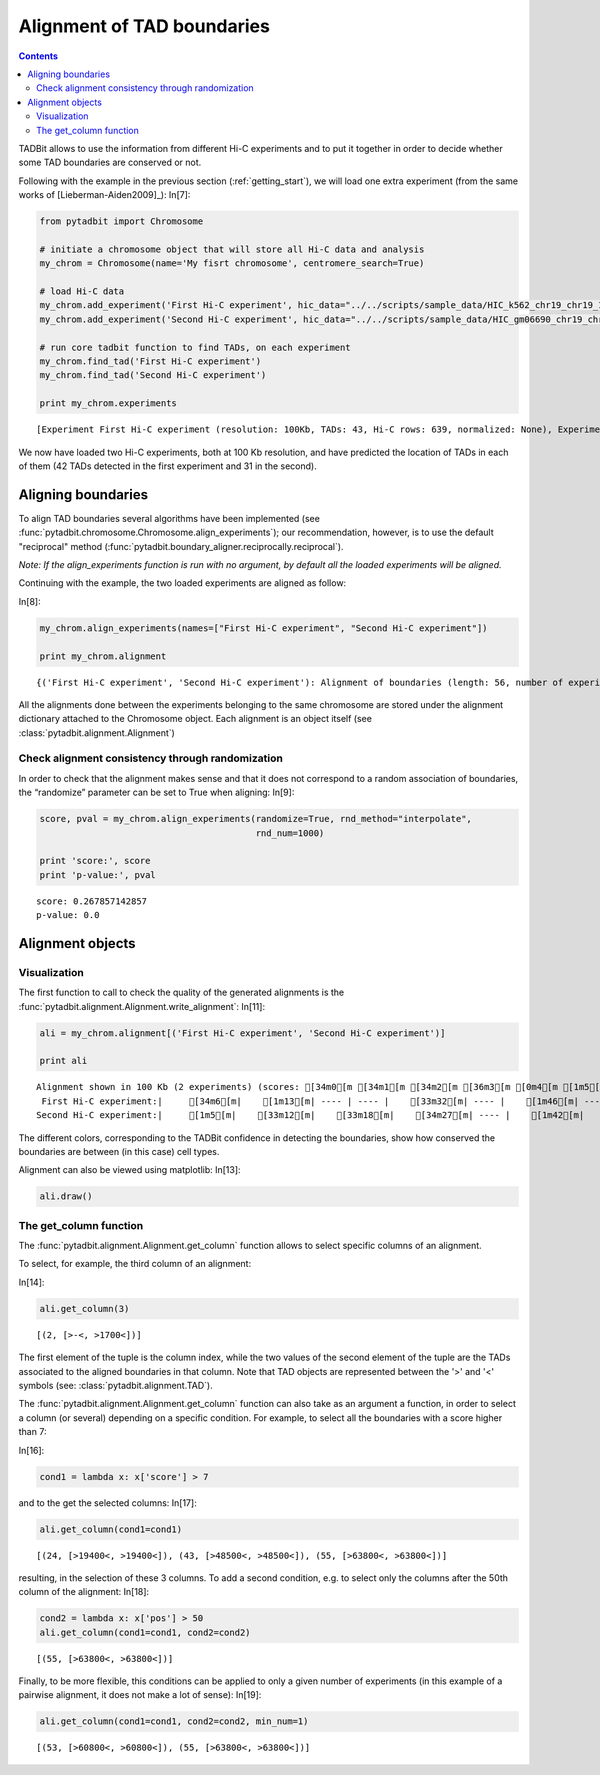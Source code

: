 
Alignment of TAD boundaries
===========================


.. contents::
   :depth: 3

TADBit allows to use the information from different Hi-C experiments and to put it together in order to 
decide whether some TAD boundaries are conserved or not.

Following with the example in the previous section (:ref:`getting_start`), we will load one extra experiment 
(from the same works of [Lieberman-Aiden2009]_):
In[7]:

.. code:: python

    from pytadbit import Chromosome
    
    # initiate a chromosome object that will store all Hi-C data and analysis
    my_chrom = Chromosome(name='My fisrt chromosome', centromere_search=True)
    
    # load Hi-C data
    my_chrom.add_experiment('First Hi-C experiment', hic_data="../../scripts/sample_data/HIC_k562_chr19_chr19_100000_obs.txt", resolution=100000)
    my_chrom.add_experiment('Second Hi-C experiment', hic_data="../../scripts/sample_data/HIC_gm06690_chr19_chr19_100000_obs.txt", resolution=100000)
    
    # run core tadbit function to find TADs, on each experiment
    my_chrom.find_tad('First Hi-C experiment')
    my_chrom.find_tad('Second Hi-C experiment')
       
    print my_chrom.experiments


.. parsed-literal::

    [Experiment First Hi-C experiment (resolution: 100Kb, TADs: 43, Hi-C rows: 639, normalized: None), Experiment Second Hi-C experiment (resolution: 100Kb, TADs: 31, Hi-C rows: 639, normalized: None)]

We now have loaded two Hi-C experiments, both at 100 Kb resolution, and have predicted the location of TADs in each of them (42 TADs detected in the first experiment and 31 in the second).

Aligning boundaries
-------------------


To align TAD boundaries several algorithms have been implemented 
(see :func:`pytadbit.chromosome.Chromosome.align_experiments`); our recommendation, however, is to use 
the default "reciprocal" method (:func:`pytadbit.boundary_aligner.reciprocally.reciprocal`). 

*Note: If the align_experiments function is run with no argument, by default all the loaded experiments will be aligned.*

Continuing with the example, the two loaded experiments are aligned as follow:

In[8]:

.. code:: python

    my_chrom.align_experiments(names=["First Hi-C experiment", "Second Hi-C experiment"])
    
    print my_chrom.alignment


.. parsed-literal::

    {('First Hi-C experiment', 'Second Hi-C experiment'): Alignment of boundaries (length: 56, number of experiments: 2)}

All the alignments done between the experiments belonging to the same chromosome are stored under the 
alignment dictionary attached to the Chromosome object. Each alignment is an object itself 
(see :class:`pytadbit.alignment.Alignment`)


Check alignment consistency through randomization
~~~~~~~~~~~~~~~~~~~~~~~~~~~~~~~~~~~~~~~~~~~~~~~~~


In order to check that the alignment makes sense and that it does not correspond to a random association of boundaries, the “randomize” parameter can be set to True when aligning:
In[9]:

.. code:: python

    score, pval = my_chrom.align_experiments(randomize=True, rnd_method="interpolate",
                                             rnd_num=1000)
    
    print 'score:', score
    print 'p-value:', pval


.. parsed-literal::

    score: 0.267857142857
    p-value: 0.0


Alignment objects
-----------------



Visualization
~~~~~~~~~~~~~


The first function to call to check the quality of the generated alignments is the 
:func:`pytadbit.alignment.Alignment.write_alignment`:
In[11]:

.. code:: python

    ali = my_chrom.alignment[('First Hi-C experiment', 'Second Hi-C experiment')]
    
    print ali


.. parsed-literal::

    Alignment shown in 100 Kb (2 experiments) (scores: [34m0[m [34m1[m [34m2[m [36m3[m [0m4[m [1m5[m [33m6[m [33m7[m [35m8[m [35m9[m [31m10[m)
     First Hi-C experiment:|     [34m6[m|    [1m13[m| ---- | ---- |    [33m32[m| ---- |    [1m46[m| ---- |    [36m59[m|    [33m70[m|    [34m78[m| ---- | ---- |   [35m104[m|   [0m109[m|   [0m115[m|   [34m125[m| ---- |   [34m132[m|   [36m137[m|   [35m145[m|   [33m164[m|   [1m184[m|   [34m189[m|   [35m195[m|   [0m245[m|   [36m324[m|   [36m330[m|   [0m348[m|   [1m356[m|   [33m378[m|   [1m384[m| ---- |   [0m400[m| ---- |   [35m413[m| ---- |   [0m435[m|   [1m447[m|   [0m453[m|   [34m458[m|   [0m472[m|   [1m478[m|   [35m486[m|   [36m498[m|   [1m506[m| ---- |   [36m524[m|   [35m531[m|   [1m554[m|   [1m563[m| ---- |   [33m594[m|   [33m609[m| ---- |   [31m639[m
    Second Hi-C experiment:|     [1m5[m|    [33m12[m|    [33m18[m|    [34m27[m| ---- |    [1m42[m|    [34m47[m|    [33m57[m| ---- | ---- |    [31m79[m|    [1m86[m|    [31m98[m| ---- | ---- |   [35m115[m| ---- |   [1m127[m| ---- | ---- | ---- | ---- | ---- | ---- |   [31m195[m|   [0m246[m| ---- | ---- | ---- | ---- |   [0m378[m| ---- |   [33m397[m| ---- |   [33m402[m|   [1m413[m|   [0m431[m| ---- | ---- | ---- | ---- | ---- |   [35m478[m|   [35m486[m|   [1m498[m| ---- |   [33m510[m| ---- |   [0m531[m|   [33m554[m|   [1m563[m|   [33m569[m|   [33m593[m|   [31m609[m|   [0m624[m|   [31m639[m
    

The different colors, corresponding to the TADBit confidence in detecting the boundaries, show how conserved the boundaries are between (in this case) cell types.

Alignment can also be viewed using matplotlib:
In[13]:

.. code:: python

    ali.draw()

.. image:: tutorial_boundary_alignment_files/tutorial_boundary_alignment_17_0.png


The get\_column function
~~~~~~~~~~~~~~~~~~~~~~~~


The :func:`pytadbit.alignment.Alignment.get_column` function allows to select specific columns of an alignment. 

To select, for example, the third column of an alignment:

In[14]:

.. code:: python

    ali.get_column(3)


.. parsed-literal::

    [(2, [>-<, >1700<])]


The first element of the tuple is the column index, while the two values of the second element of the tuple 
are the TADs associated to the aligned boundaries in that column. Note that TAD objects are represented 
between the '>' and '<' symbols (see: :class:`pytadbit.alignment.TAD`).

The :func:`pytadbit.alignment.Alignment.get_column` function can also take as an argument a function, in 
order to select a column (or several) depending on a specific condition. For example, to select all the 
boundaries with a score higher than 7:


In[16]:

.. code:: python

    cond1 = lambda x: x['score'] > 7

and to the get the selected columns:
In[17]:

.. code:: python

    ali.get_column(cond1=cond1)



.. parsed-literal::

    [(24, [>19400<, >19400<]), (43, [>48500<, >48500<]), (55, [>63800<, >63800<])]


resulting, in the selection of these 3 columns.
To add a second condition, e.g. to select only the columns after the 50th column of the alignment:
In[18]:

.. code:: python

    cond2 = lambda x: x['pos'] > 50
    ali.get_column(cond1=cond1, cond2=cond2)


.. parsed-literal::

    [(55, [>63800<, >63800<])]


Finally, to be more flexible, this conditions can be applied to only a given number of experiments (in this example of a pairwise alignment, it does not make a lot of sense):
In[19]:

.. code:: python

    ali.get_column(cond1=cond1, cond2=cond2, min_num=1)


.. parsed-literal::

    [(53, [>60800<, >60800<]), (55, [>63800<, >63800<])]


